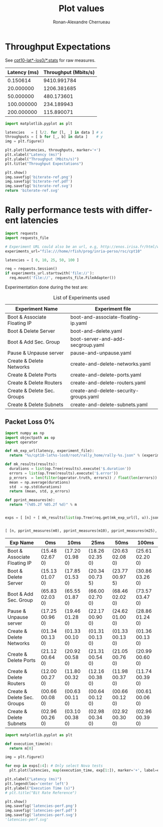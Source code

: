 #+TITLE: Plot values
#+AUTHOR: Ronan-Alexandre Cherrueau
#+EMAIL:  (λx.λy.x@y) Ronan-Alexandre.Cherrueau inria.fr
#+LANGUAGE: en

# Doc: https://org-babel.readthedocs.io/en/latest

* Throughput Expectations
See [[http://enos.irisa.fr/html/wan/cpt10/][cpt10-lat*-los0/*.stats]] for raw measures.

#+NAME: throughput-data
| Latency (ms) | Throughput (Mbits/s) |
|--------------+----------------------|
|     0.150614 |          9410.991784 |
|    20.000000 |          1206.381685 |
|    50.000000 |           480.173601 |
|   100.000000 |           234.189943 |
|   200.000000 |           115.890071 |

#+NAME: throughput-ref
#+HEADER: :results file :export code
#+BEGIN_SRC python :var data=throughput-data
import matplotlib.pyplot as plt

latencies   = [ l/2. for [l, _] in data ] # x
throughputs = [ b for [_, b] in data ]    # y
img = plt.figure()

plt.plot(latencies, throughputs, marker='+')
plt.xlabel("Latency (ms)")
plt.ylabel("Throughput (Mbits/s)")
plt.title("Throughput Expectations")

plt.show()
img.savefig('biterate-ref.png')
img.savefig('biterate-ref.pdf')
img.savefig('biterate-ref.svg')
return 'biterate-ref.svg'
#+END_SRC

#+RESULTS: throughput-ref
[[file:biterate-ref.svg]]

* Rally performance tests with different latencies
:PROPERTIES:
:header-args: :session latencies
:END:

#+NAME: requests
#+BEGIN_SRC python
import requests
import requests_file

# Experiment URL could also be an url, e.g, http://enos.irisa.fr/html/wan/cpt10
experiments_url="file:///home/rfish/prog/inria-perso/rsc/cpt10"

latencies = [ 0, 10, 25, 50, 100 ]

req = requests.Session()
if experiments_url.startswith('file://'):
  req.mount('file://', requests_file.FileAdapter())
#+END_SRC

#+RESULTS: requests

Experimentation done during the test are:
#+NAME: experiments
#+CAPTION: List of Experiments used
| Experiment Name              | Experiment file                        |
|------------------------------+----------------------------------------|
| Boot & Associate Floating IP | boot-and-associate-floating-ip.yaml    |
| Boot & Delete Server         | boot-and-delete.yaml                   |
| Boot & Add Sec. Group        | boot-server-and-add-secgroup.yaml      |
| Pause & Unpause server       | pause-and-unpause.yaml                 |
| Create & Delete Networks     | create-and-delete-networks.yaml        |
| Create & Delete Ports        | create-and-delete-ports.yaml           |
| Create & Delete Routers      | create-and-delete-routers.yaml         |
| Create & Delete Sec. Groups  | create-and-delete-security-groups.yaml |
| Create & Delete Subnets      | create-and-delete-subnets.yaml         |

** Packet Loss 0%
#+NAME: latencies-perf-data
#+HEADER: :export code :colnames '("Exp Name" "Oms" "10ms" "25ms" "50ms" "100ms")
#+BEGIN_SRC python :var experiments=experiments
import numpy as np
import objectpath as op
import operator

def mk_exp_url(latency, experiment_file):
  return "%s/cpt10-lat%s-los0/root/rally_home/rally-%s.json" % (experiments_url, latency, experiment_file)

def mk_results(results):
  durations = list(op.Tree(results).execute('$.duration'))
  errors = list(op.Tree(results).execute('$.error'))
  p_errors  = len(filter(operator.truth, errors)) / float(len(errors)) * 100.0
  mean = np.average(durations)
  std  = np.std(durations)
  return (mean, std, p_errors)

def pprint_measures(m):
  return "(%05.2f %05.2f %d)" % m


exps = [ [n] + [ mk_results(list(op.Tree(req.get(mk_exp_url(l, u)).json()).execute('$..result'))) for l in latencies ] for [n,u] in experiments ]


[ [n, pprint_measures(m0), pprint_measures(m10), pprint_measures(m25), pprint_measures(m50), pprint_measures(m100) ] for [n, m0, m10, m25, m50, m100] in exps ]

#+END_SRC

#+RESULTS: latencies-perf-data
| Exp Name                     | Oms             | 10ms            | 25ms            | 50ms            | 100ms           |
|------------------------------+-----------------+-----------------+-----------------+-----------------+-----------------|
| Boot & Associate Floating IP | (15.48 02.67 0) | (17.20 01.98 0) | (18.26 02.35 0) | (20.63 02.08 0) | (25.61 02.20 0) |
| Boot & Delete Server         | (15.13 01.07 0) | (17.85 01.53 0) | (20.34 00.73 5) | (23.77 00.97 5) | (30.86 03.26 0) |
| Boot & Add Sec. Group        | (65.83 02.03 0) | (65.55 01.87 0) | (66.00 02.70 0) | (68.46 02.02 0) | (73.57 03.47 0) |
| Pause & Unpause server       | (17.25 00.96 0) | (19.46 01.28 0) | (22.17 00.90 0) | (24.62 01.00 0) | (28.86 01.24 0) |
| Create & Delete Networks     | (01.34 00.13 0) | (01.33 00.10 0) | (01.31 00.13 0) | (01.33 00.13 0) | (01.36 00.13 0) |
| Create & Delete Ports        | (21.12 00.64 0) | (20.92 00.58 0) | (21.31 00.54 0) | (21.05 00.76 0) | (20.99 00.60 0) |
| Create & Delete Routers      | (12.00 00.27 0) | (11.80 00.32 0) | (12.16 00.38 0) | (11.98 00.37 0) | (11.74 00.39 0) |
| Create & Delete Sec. Groups  | (00.66 00.08 0) | (00.63 00.11 0) | (00.64 00.12 0) | (00.66 00.12 0) | (00.61 00.06 0) |
| Create & Delete Subnets      | (02.96 00.26 0) | (03.10 00.38 0) | (02.98 00.34 0) | (02.92 00.30 0) | (02.96 00.39 0) |

#+NAME: latencies-perf
#+HEADER: :results file :export code
#+BEGIN_SRC python
import matplotlib.pyplot as plt

def execution_time(m):
  return m[0]

img = plt.figure()

for exp in exps[:4]: # Only select Nova tests
  plt.plot(latencies, map(execution_time, exp[1:]), marker='+', label=exp[0])

plt.xlabel("Latency (ms)")
plt.legend(loc='center left')
plt.ylabel("Execution Time (s)")
# plt.title("Bit Rate Reference")

plt.show()
img.savefig('latencies-perf.png')
img.savefig('latencies-perf.pdf')
img.savefig('latencies-perf.svg')
'latencies-perf.svg'
#+END_SRC

#+RESULTS: latencies-perf
[[file:latencies-perf.svg]]
